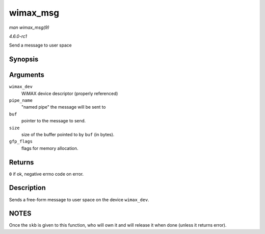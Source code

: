 
.. _API-wimax-msg:

=========
wimax_msg
=========

*man wimax_msg(9)*

*4.6.0-rc1*

Send a message to user space


Synopsis
========

.. c:function:: int wimax_msg( struct wimax_dev * wimax_dev, const char * pipe_name, const void * buf, size_t size, gfp_t gfp_flags )

Arguments
=========

``wimax_dev``
    WiMAX device descriptor (properly referenced)

``pipe_name``
    "named pipe" the message will be sent to

``buf``
    pointer to the message to send.

``size``
    size of the buffer pointed to by ``buf`` (in bytes).

``gfp_flags``
    flags for memory allocation.


Returns
=======

``0`` if ok, negative errno code on error.


Description
===========

Sends a free-form message to user space on the device ``wimax_dev``.


NOTES
=====

Once the ``skb`` is given to this function, who will own it and will release it when done (unless it returns error).
